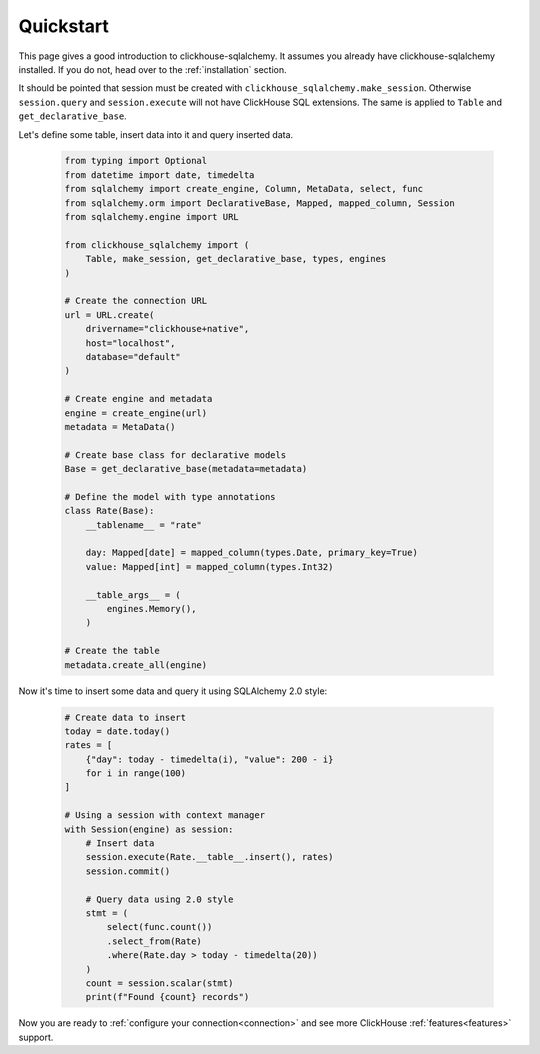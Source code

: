 .. _quickstart:

Quickstart
==========

This page gives a good introduction to clickhouse-sqlalchemy.
It assumes you already have clickhouse-sqlalchemy installed.
If you do not, head over to the :ref:`installation` section.

It should be pointed that session must be created with
``clickhouse_sqlalchemy.make_session``. Otherwise ``session.query`` and
``session.execute`` will not have ClickHouse SQL extensions. The same is
applied to ``Table`` and ``get_declarative_base``.


Let's define some table, insert data into it and query inserted data.

    .. code-block:: python

        from typing import Optional
        from datetime import date, timedelta
        from sqlalchemy import create_engine, Column, MetaData, select, func
        from sqlalchemy.orm import DeclarativeBase, Mapped, mapped_column, Session
        from sqlalchemy.engine import URL

        from clickhouse_sqlalchemy import (
            Table, make_session, get_declarative_base, types, engines
        )

        # Create the connection URL
        url = URL.create(
            drivername="clickhouse+native",
            host="localhost",
            database="default"
        )

        # Create engine and metadata
        engine = create_engine(url)
        metadata = MetaData()

        # Create base class for declarative models
        Base = get_declarative_base(metadata=metadata)

        # Define the model with type annotations
        class Rate(Base):
            __tablename__ = "rate"

            day: Mapped[date] = mapped_column(types.Date, primary_key=True)
            value: Mapped[int] = mapped_column(types.Int32)

            __table_args__ = (
                engines.Memory(),
            )

        # Create the table
        metadata.create_all(engine)


Now it's time to insert some data and query it using SQLAlchemy 2.0 style:

    .. code-block:: python

        # Create data to insert
        today = date.today()
        rates = [
            {"day": today - timedelta(i), "value": 200 - i}
            for i in range(100)
        ]

        # Using a session with context manager
        with Session(engine) as session:
            # Insert data
            session.execute(Rate.__table__.insert(), rates)
            session.commit()

            # Query data using 2.0 style
            stmt = (
                select(func.count())
                .select_from(Rate)
                .where(Rate.day > today - timedelta(20))
            )
            count = session.scalar(stmt)
            print(f"Found {count} records")

Now you are ready to :ref:`configure your connection<connection>` and see more
ClickHouse :ref:`features<features>` support.